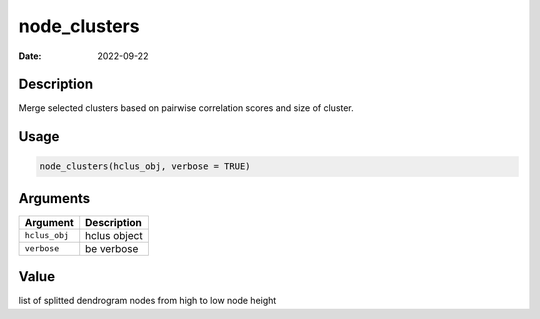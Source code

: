 =============
node_clusters
=============

:Date: 2022-09-22

Description
===========

Merge selected clusters based on pairwise correlation scores and size of
cluster.

Usage
=====

.. code:: r

   node_clusters(hclus_obj, verbose = TRUE)

Arguments
=========

============= ============
Argument      Description
============= ============
``hclus_obj`` hclus object
``verbose``   be verbose
============= ============

Value
=====

list of splitted dendrogram nodes from high to low node height
